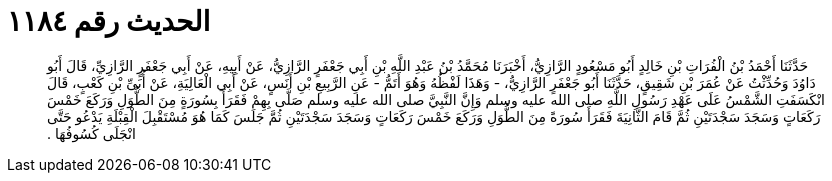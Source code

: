 
= الحديث رقم ١١٨٤

[quote.hadith]
حَدَّثَنَا أَحْمَدُ بْنُ الْفُرَاتِ بْنِ خَالِدٍ أَبُو مَسْعُودٍ الرَّازِيُّ، أَخْبَرَنَا مُحَمَّدُ بْنُ عَبْدِ اللَّهِ بْنِ أَبِي جَعْفَرٍ الرَّازِيُّ، عَنْ أَبِيهِ، عَنْ أَبِي جَعْفَرٍ الرَّازِيِّ، قَالَ أَبُو دَاوُدَ وَحُدِّثْتُ عَنْ عُمَرَ بْنِ شَقِيقٍ، حَدَّثَنَا أَبُو جَعْفَرٍ الرَّازِيُّ، - وَهَذَا لَفْظُهُ وَهُوَ أَتَمُّ - عَنِ الرَّبِيعِ بْنِ أَنَسٍ، عَنْ أَبِي الْعَالِيَةِ، عَنْ أُبَىِّ بْنِ كَعْبٍ، قَالَ انْكَسَفَتِ الشَّمْسُ عَلَى عَهْدِ رَسُولِ اللَّهِ صلى الله عليه وسلم وَإِنَّ النَّبِيَّ صلى الله عليه وسلم صَلَّى بِهِمْ فَقَرَأَ بِسُورَةٍ مِنَ الطُّوَلِ وَرَكَعَ خَمْسَ رَكَعَاتٍ وَسَجَدَ سَجْدَتَيْنِ ثُمَّ قَامَ الثَّانِيَةَ فَقَرَأَ سُورَةً مِنَ الطُّوَلِ وَرَكَعَ خَمْسَ رَكَعَاتٍ وَسَجَدَ سَجْدَتَيْنِ ثُمَّ جَلَسَ كَمَا هُوَ مُسْتَقْبِلَ الْقِبْلَةِ يَدْعُو حَتَّى انْجَلَى كُسُوفُهَا ‏.‏